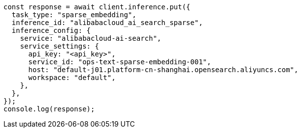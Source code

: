 // This file is autogenerated, DO NOT EDIT
// Use `node scripts/generate-docs-examples.js` to generate the docs examples

[source, js]
----
const response = await client.inference.put({
  task_type: "sparse_embedding",
  inference_id: "alibabacloud_ai_search_sparse",
  inference_config: {
    service: "alibabacloud-ai-search",
    service_settings: {
      api_key: "<api_key>",
      service_id: "ops-text-sparse-embedding-001",
      host: "default-j01.platform-cn-shanghai.opensearch.aliyuncs.com",
      workspace: "default",
    },
  },
});
console.log(response);
----
